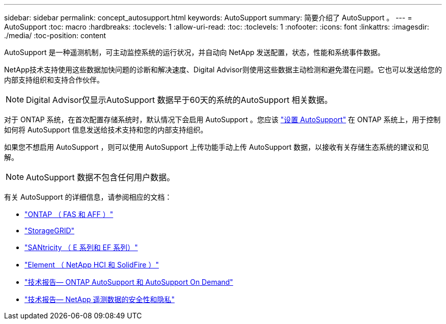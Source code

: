 ---
sidebar: sidebar 
permalink: concept_autosupport.html 
keywords: AutoSupport 
summary: 简要介绍了 AutoSupport 。 
---
= AutoSupport
:toc: macro
:hardbreaks:
:toclevels: 1
:allow-uri-read: 
:toc: 
:toclevels: 1
:nofooter: 
:icons: font
:linkattrs: 
:imagesdir: ./media/
:toc-position: content


[role="lead"]
AutoSupport 是一种遥测机制，可主动监控系统的运行状况，并自动向 NetApp 发送配置，状态，性能和系统事件数据。

NetApp技术支持使用这些数据加快问题的诊断和解决速度、Digital Advisor则使用这些数据主动检测和避免潜在问题。它也可以发送给您的内部支持组织和支持合作伙伴。


NOTE: Digital Advisor仅显示AutoSupport 数据早于60天的系统的AutoSupport 相关数据。

对于 ONTAP 系统，在首次配置存储系统时，默认情况下会启用 AutoSupport 。您应该 link:https://docs.netapp.com/ontap-9/topic/com.netapp.doc.dot-cm-sag/GUID-91C43742-E563-442E-8161-17D5C5DA8C19.html["设置 AutoSupport"^] 在 ONTAP 系统上，用于控制如何将 AutoSupport 信息发送给技术支持和您的内部支持组织。

如果您不想启用 AutoSupport ，则可以使用 AutoSupport 上传功能手动上传 AutoSupport 数据，以接收有关存储生态系统的建议和见解。


NOTE: AutoSupport 数据不包含任何用户数据。

有关 AutoSupport 的详细信息，请参阅相应的文档：

* link:https://docs.netapp.com/ontap-9/topic/com.netapp.doc.dot-cm-sag/GUID-DF931E89-B833-4DED-83B5-A97F7EC97425.html["ONTAP （ FAS 和 AFF ）"^]
* link:https://docs.netapp.com/sgws-114/topic/com.netapp.doc.sg-primer/GUID-7D38684D-1CA1-41E7-BE68-A5F671F9C33F.html["StorageGRID"^]
* link:https://kb.netapp.com/Advice_and_Troubleshooting/Data_Storage_Software/E-Series_SANtricity_Software_Suite/How_to_enable_AutoSupport_on_E-Series_System_Manager["SANtricity （ E 系列和 EF 系列）"^]
* link:https://help.monitoring.solidfire.com/#01_User%20Guide/ActiveIQ/Getting%20Started/enable_active_iq_reporting.htm["Element （ NetApp HCI 和 SolidFire ）"^]
* link:https://www.netapp.com/pdf.html?item=/media/10438-tr-4444pdf.pdf["技术报告— ONTAP AutoSupport 和 AutoSupport On Demand"^]
* link:https://www.netapp.com/pdf.html?item=/media/10439-tr4688pdf.pdf["技术报告— NetApp 遥测数据的安全性和隐私"^]

